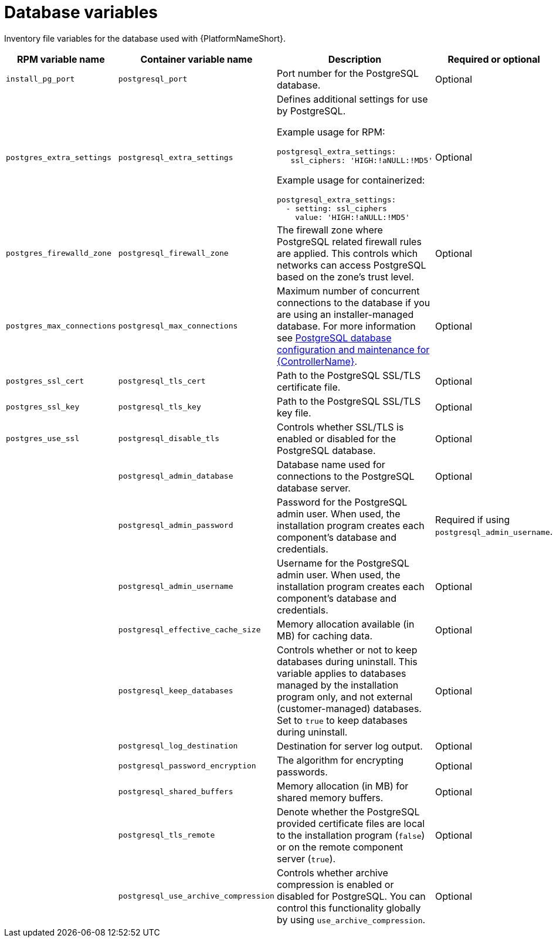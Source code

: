 :_mod-docs-content-type: REFERENCE

[id="database-variables"]

= Database variables

[role="_abstract"]
Inventory file variables for the database used with {PlatformNameShort}.

[cols="25%,25%,30%,10%,10%",options="header"]
|===
| RPM variable name | Container variable name | Description | Required or optional | Default

| `install_pg_port`
| `postgresql_port` 
| Port number for the PostgreSQL database.
| Optional
| `5432`

| `postgres_extra_settings`
| `postgresql_extra_settings`	
a| Defines additional settings for use by PostgreSQL.

Example usage for RPM:
----
postgresql_extra_settings:
   ssl_ciphers: 'HIGH:!aNULL:!MD5'
----
Example usage for containerized:
----
postgresql_extra_settings:
  - setting: ssl_ciphers
    value: 'HIGH:!aNULL:!MD5' 
----
| Optional
|

| `postgres_firewalld_zone` 
| `postgresql_firewall_zone` 
| The firewall zone where PostgreSQL related firewall rules are applied. This controls which networks can access PostgreSQL based on the zone's trust level.
| Optional
| RPM = no default set. Container = `public`.

| `postgres_max_connections` 
| `postgresql_max_connections` 
| Maximum number of concurrent connections to the database if you are using an installer-managed database. 
For more information see link:{URLControllerAdminGuide}/assembly-controller-improving-performance#ref-controller-database-settings[PostgreSQL database configuration and maintenance for {ControllerName}].
| Optional
| `1024`

| `postgres_ssl_cert` 
| `postgresql_tls_cert` 
| Path to the PostgreSQL SSL/TLS certificate file.
| Optional
|

| `postgres_ssl_key` 
| `postgresql_tls_key` 
| Path to the PostgreSQL SSL/TLS key file.
| Optional
|

| `postgres_use_ssl` 
| `postgresql_disable_tls` 
| Controls whether SSL/TLS is enabled or disabled for the PostgreSQL database.
| Optional
| `false`

| 
| `postgresql_admin_database`
| Database name used for connections to the PostgreSQL database server.
| Optional
| `postgres`

| 
| `postgresql_admin_password` 
| Password for the PostgreSQL admin user. 
When used, the installation program creates each component's database and credentials.
| Required if using `postgresql_admin_username`.
|

| 
| `postgresql_admin_username` 
|  Username for the PostgreSQL admin user. 
When used, the installation program creates each component's database and credentials.
| Optional
| `postgres`

| 
| `postgresql_effective_cache_size` 
| Memory allocation available (in MB) for caching data.
| Optional
|

| 
| `postgresql_keep_databases` 
| Controls whether or not to keep databases during uninstall. 
This variable applies to databases managed by the installation program only, and not external (customer-managed) databases. 
Set to `true` to keep databases during uninstall.
| Optional
| `false`

| 
| `postgresql_log_destination` 
| Destination for server log output.
| Optional
| `/dev/stderr`

| 
| `postgresql_password_encryption` 
| The algorithm for encrypting passwords.
| Optional
| `scram-sha-256`

| 
| `postgresql_shared_buffers` 
| Memory allocation (in MB) for shared memory buffers.
| Optional
|

| 
| `postgresql_tls_remote` 
| Denote whether the PostgreSQL provided certificate files are local to the installation program (`false`) or on the remote component server (`true`).
| Optional
| `false`

| 
| `postgresql_use_archive_compression`
| Controls whether archive compression is enabled or disabled for PostgreSQL. You can control this functionality globally by using `use_archive_compression`.
| Optional
| `true`

|===
